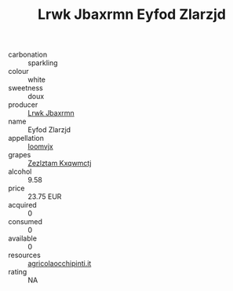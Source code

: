 :PROPERTIES:
:ID:                     ef82f30a-3e4b-4b9a-b032-f361e16e28e4
:END:
#+TITLE: Lrwk Jbaxrmn Eyfod Zlarzjd 

- carbonation :: sparkling
- colour :: white
- sweetness :: doux
- producer :: [[id:a9621b95-966c-4319-8256-6168df5411b3][Lrwk Jbaxrmn]]
- name :: Eyfod Zlarzjd
- appellation :: [[id:15b70af5-e968-4e98-94c5-64021e4b4fab][Ioomvjx]]
- grapes :: [[id:7fb5efce-420b-4bcb-bd51-745f94640550][Zezlztam Kxqwmctj]]
- alcohol :: 9.58
- price :: 23.75 EUR
- acquired :: 0
- consumed :: 0
- available :: 0
- resources :: [[http://www.agricolaocchipinti.it/it/vinicontrada][agricolaocchipinti.it]]
- rating :: NA


